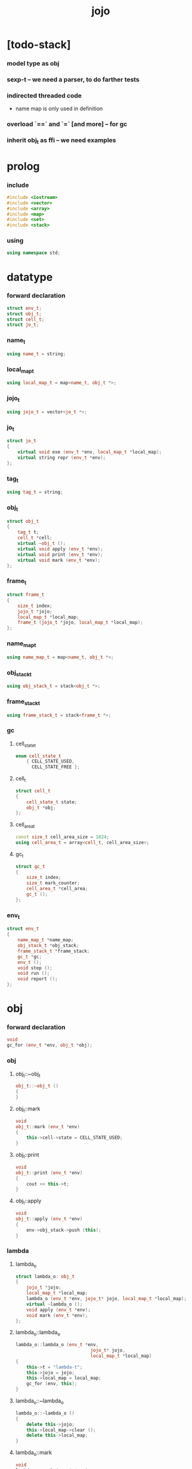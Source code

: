 #+property: tangle jojo.cpp
#+title: jojo

* [todo-stack]

*** model type as obj

*** sexp-t -- we need a parser, to do farther tests

*** indirected threaded code

    - name map is only used in definition

*** overload `==` and `=` [and more] -- for gc

*** inherit obj_t as ffi -- we need examples

* prolog

*** include

    #+begin_src cpp
    #include <iostream>
    #include <vector>
    #include <array>
    #include <map>
    #include <set>
    #include <stack>
    #+end_src

*** using

    #+begin_src cpp
    using namespace std;
    #+end_src

* datatype

*** forward declaration

    #+begin_src cpp
    struct env_t;
    struct obj_t;
    struct cell_t;
    struct jo_t;
    #+end_src

*** name_t

    #+begin_src cpp
    using name_t = string;
    #+end_src

*** local_map_t

    #+begin_src cpp
    using local_map_t = map<name_t, obj_t *>;
    #+end_src

*** jojo_t

    #+begin_src cpp
    using jojo_t = vector<jo_t *>;
    #+end_src

*** jo_t

    #+begin_src cpp
    struct jo_t
    {
        virtual void exe (env_t *env, local_map_t *local_map);
        virtual string repr (env_t *env);
    };
    #+end_src

*** tag_t

    #+begin_src cpp
    using tag_t = string;
    #+end_src

*** obj_t

    #+begin_src cpp
    struct obj_t
    {
        tag_t t;
        cell_t *cell;
        virtual ~obj_t ();
        virtual void apply (env_t *env);
        virtual void print (env_t *env);
        virtual void mark (env_t *env);
    };
    #+end_src

*** frame_t

    #+begin_src cpp
    struct frame_t
    {
        size_t index;
        jojo_t *jojo;
        local_map_t *local_map;
        frame_t (jojo_t *jojo, local_map_t *local_map);
    };
    #+end_src

*** name_map_t

    #+begin_src cpp
    using name_map_t = map<name_t, obj_t *>;
    #+end_src

*** obj_stack_t

    #+begin_src cpp
    using obj_stack_t = stack<obj_t *>;
    #+end_src

*** frame_stack_t

    #+begin_src cpp
    using frame_stack_t = stack<frame_t *>;
    #+end_src

*** gc

***** cell_state_t

      #+begin_src cpp
      enum cell_state_t
          { CELL_STATE_USED,
            CELL_STATE_FREE };
      #+end_src

***** cell_t

      #+begin_src cpp
      struct cell_t
      {
          cell_state_t state;
          obj_t *obj;
      };
      #+end_src

***** cell_area_t

      #+begin_src cpp
      const size_t cell_area_size = 1024;
      using cell_area_t = array<cell_t, cell_area_size>;
      #+end_src

***** gc_t

      #+begin_src cpp
      struct gc_t
      {
          size_t index;
          size_t mark_counter;
          cell_area_t *cell_area;
          gc_t ();
      };
      #+end_src

*** env_t

    #+begin_src cpp
    struct env_t
    {
        name_map_t *name_map;
        obj_stack_t *obj_stack;
        frame_stack_t *frame_stack;
        gc_t *gc;
        env_t ();
        void step ();
        void run ();
        void report ();
    };
    #+end_src

* obj

*** forward declaration

    #+begin_src cpp
    void
    gc_for (env_t *env, obj_t *obj);
    #+end_src

*** obj

***** obj_t::~obj_t

      #+begin_src cpp
      obj_t::~obj_t ()
      {
      }
      #+end_src

***** obj_t::mark

      #+begin_src cpp
      void
      obj_t::mark (env_t *env)
      {
          this->cell->state = CELL_STATE_USED;
      }
      #+end_src

***** obj_t::print

      #+begin_src cpp
      void
      obj_t::print (env_t *env)
      {
          cout << this->t;
      }
      #+end_src

***** obj_t::apply

      #+begin_src cpp
      void
      obj_t::apply (env_t *env)
      {
          env->obj_stack->push (this);
      }
      #+end_src

*** lambda

***** lambda_o

      #+begin_src cpp
      struct lambda_o: obj_t
      {
          jojo_t *jojo;
          local_map_t *local_map;
          lambda_o (env_t *env, jojo_t* jojo, local_map_t *local_map);
          virtual ~lambda_o ();
          void apply (env_t *env);
          void mark (env_t *env);
      };
      #+end_src

***** lambda_o::lambda_o

      #+begin_src cpp
      lambda_o::lambda_o (env_t *env,
                                  jojo_t* jojo,
                                  local_map_t *local_map)
      {
          this->t = "lambda-t";
          this->jojo = jojo;
          this->local_map = local_map;
          gc_for (env, this);
      }
      #+end_src

***** lambda_o::~lambda_o

      #+begin_src cpp
      lambda_o::~lambda_o ()
      {
          delete this->jojo;
          this->local_map->clear ();
          delete this->local_map;
      }
      #+end_src

***** lambda_o::mark

      #+begin_src cpp
      void
      lambda_o::mark (env_t *env)
      {
          this->cell->state = CELL_STATE_USED;
          for (auto &kv: *(this->local_map)) {
              obj_t *obj = kv.second;
              obj->mark (env);
          }
      }
      #+end_src

***** lambda_o::apply

      #+begin_src cpp
      void
      lambda_o::apply (env_t *env)
      {
          frame_t *frame = new frame_t (this->jojo, this->local_map);
          env->frame_stack->push (frame);
      }
      #+end_src

*** primitive

***** prim_fn

      #+begin_src cpp
      typedef void (*prim_fn) (env_t *);
      #+end_src

***** primitive_o

      #+begin_src cpp
      struct primitive_o: obj_t
      {
          prim_fn fn;
          primitive_o (env_t *env, prim_fn fn);
          void apply (env_t *env);
      };
      #+end_src

***** primitive_o::primitive_o

      #+begin_src cpp
      primitive_o::primitive_o (env_t *env, prim_fn fn)
      {
          this->t = "primitive-t";
          this->fn = fn;
          gc_for (env, this);
      }
      #+end_src

***** primitive_o::apply

      #+begin_src cpp
      void
      primitive_o::apply (env_t *env)
      {
          this->fn (env);
      }
      #+end_src

*** int

***** int_o

      #+begin_src cpp
      struct int_o: obj_t
      {
          int i;
          int_o (env_t *env, int i);
      };
      #+end_src

***** int_o::int_o

      #+begin_src cpp
      int_o::int_o (env_t *env, int i)
      {
          this->t = "int-t";
          this->i = i;
          gc_for (env, this);
      }
      #+end_src

*** string

***** string_o

      #+begin_src cpp
      struct string_o: obj_t
      {
          string s;
          string_o (env_t *env, string s);
      };
      #+end_src

***** string_o::string_o

      #+begin_src cpp
      string_o::string_o (env_t *env, string s)
      {
          this->t = "string-t";
          this->s = s;
          gc_for (env, this);
      }
      #+end_src

*** bool

***** bool_o

      #+begin_src cpp
      struct bool_o: obj_t
      {
          bool b;
          bool_o (env_t *env, bool b);
      };
      #+end_src

***** bool_o::bool_o

      #+begin_src cpp
      bool_o::bool_o (env_t *env, bool b)
      {
          this->t = "bool-t";
          this->b = b;
          gc_for (env, this);
      }
      #+end_src

*** map

***** map_t

      #+begin_src cpp
      using map_t = map<string, obj_t *>;
      #+end_src

***** map_o

      #+begin_src cpp
      struct map_o: obj_t
      {
          map_t *map;
          map_o (env_t *env, map_t *map);
          virtual ~map_o ();
          void mark (env_t *env);
      };
      #+end_src

***** map_o::map_o

      #+begin_src cpp
      map_o::map_o (env_t *env, map_t *map)
      {
          this->t = "map-t";
          this->map = map;
          gc_for (env, this);
      }
      #+end_src

***** map_o::~map_o

      #+begin_src cpp
      map_o::~map_o ()
      {
          this->map->clear ();
          delete this->map;
      }
      #+end_src

***** map_o::mark

      #+begin_src cpp
      void
      map_o::mark (env_t *env)
      {
          this->cell->state = CELL_STATE_USED;
          for (auto &kv: *(this->map)) {
              obj_t *obj = kv.second;
              obj->mark (env);
          }
      }
      #+end_src

*** data

***** field_map_t

      #+begin_src cpp
      using field_map_t = map<name_t, obj_t *>;
      #+end_src

***** data_o

      #+begin_src cpp
      struct data_o: obj_t
      {
          field_map_t *field_map;
          data_o (env_t *env, tag_t t, field_map_t *field_map);
          virtual ~data_o ();
          void mark (env_t *env);
      };
      #+end_src

***** data_o::data_o

      #+begin_src cpp
      data_o::data_o (env_t *env, tag_t t, field_map_t *field_map)
      {
          this->t = t;
          this->field_map = field_map;
          gc_for (env, this);
      }
      #+end_src

***** data_o::~data_o

      #+begin_src cpp
      data_o::~data_o ()
      {
          this->field_map->clear ();
          delete this->field_map;
      }
      #+end_src

***** data_o::mark

      #+begin_src cpp
      void
      data_o::mark (env_t *env)
      {
          this->cell->state = CELL_STATE_USED;
          for (auto &kv: *(this->field_map)) {
              obj_t *obj = kv.second;
              obj->mark (env);
          }
      }
      #+end_src

*** type

***** [note] type-constructor

      - do not allow type-constructor to be applied for now.

***** field_vector_t

      #+begin_src cpp
      using field_vector_t = vector<name_t>;
      #+end_src

***** type_o

      #+begin_src cpp
      struct type_o: obj_t
      {
          tag_t type_tag;
          field_vector_t *field_vector;
          type_o (env_t *env,
                      tag_t type_tag,
                      field_vector_t *field_vector);
          virtual ~type_o ();
      };
      #+end_src

***** type_o::type_o

      #+begin_src cpp
      type_o::
      type_o (env_t *env,
                  tag_t type_tag,
                  field_vector_t *field_vector)
      {
          this->t = "type-t";
          this->type_tag = type_tag;
          this->field_vector = field_vector;
      }
      #+end_src

***** type_o::~type_o

      #+begin_src cpp
      type_o::~type_o ()
      {
          delete this->field_vector;
      }
      #+end_src

*** data_constructor

***** data_constructor_o

      #+begin_src cpp
      struct data_constructor_o: obj_t
      {
          type_o *type;
          data_constructor_o (env_t *env, type_o *type);
          void apply (env_t *env);
      };
      #+end_src

***** data_constructor_o::data_constructor_o

      #+begin_src cpp
      data_constructor_o::
      data_constructor_o (env_t *env, type_o *type)
      {
          this->t = "data-constructor-t";
          this->type = type;
          gc_for (env, this);
      }
      #+end_src

***** data_constructor_o::apply

      #+begin_src cpp
      void
      data_constructor_o::apply (env_t *env)
      {
          field_map_t *field_map = new field_map_t;
          field_vector_t *field_vector = this->type->field_vector;
          field_vector_t::reverse_iterator it;
          for (it = field_vector->rbegin();
               it != field_vector->rend();
               it++) {
              name_t name = *it;
              obj_t *obj = env->obj_stack->top ();
              env->obj_stack->pop ();
              field_map->insert (pair<name_t, obj_t *> (name, obj));
          }
          data_o* data =
              new data_o (env,
                              this->type->type_tag,
                              field_map);
          env->obj_stack->push (data);
      }
      #+end_src

*** data_creator

***** data_creator_o

      #+begin_src cpp
      struct data_creator_o: obj_t
      {
          type_o *type;
          data_creator_o (env_t *env, type_o *type);
          void apply (env_t *env);
      };
      #+end_src

***** data_creator_o::data_creator_o

      #+begin_src cpp
      data_creator_o::
      data_creator_o (env_t *env, type_o *type)
      {
          this->t = "data-creator-t";
          this->type = type;
          gc_for (env, this);
      }
      #+end_src

***** data_creator_o::apply

      #+begin_src cpp
      void
      data_creator_o::apply (env_t *env)
      {
          obj_t *obj = env->obj_stack->top ();
          env->obj_stack->pop ();
          map_o *map = static_cast<map_o *> (obj);
          data_o* data =
              new data_o (env,
                              this->type->type_tag,
                              map->map);
          env->obj_stack->push (data);
      }
      #+end_src

*** data_predicate

***** data_predicate_o

      #+begin_src cpp
      struct data_predicate_o: obj_t
      {
          type_o *type;
          data_predicate_o (env_t *env, type_o *type);
          void apply (env_t *env);
      };
      #+end_src

***** data_predicate_o::data_predicate_o

      #+begin_src cpp
      data_predicate_o::
      data_predicate_o (env_t *env, type_o *type)
      {
          this->t = "data-predicate-t";
          this->type = type;
          gc_for (env, this);
      }
      #+end_src

***** data_predicate_o::apply

      #+begin_src cpp
      void
      data_predicate_o::apply (env_t *env)
      {
          tag_t tag = this->type->type_tag;
          obj_t *obj = env->obj_stack->top ();
          env->obj_stack->pop ();
          if (obj->t == tag)
              env->obj_stack->push (new bool_o (env, true));
          else
              env->obj_stack->push (new bool_o (env, false));
      }
      #+end_src

*** sexp

* env

*** jojo

***** jojo_print

      #+begin_src cpp
      void
      jojo_print (env_t *env,
                  jojo_t *jojo)
      {
          for (auto &jo: *jojo)
              cout << jo->repr (env) << " ";
      }
      #+end_src

***** jojo_print_with_index

      #+begin_src cpp
      void
      jojo_print_with_index (env_t *env,
                             jojo_t *jojo,
                             size_t index)
      {
          jojo_t::iterator it;
          for (it = jojo->begin ();
               it != jojo->end ();
               it++) {
              size_t it_index = it - jojo->begin ();
              jo_t *jo = *it;
              if (index == it_index) {
                  cout << "->> " << jo->repr (env) << " ";
              }
              else {
                  cout << jo->repr (env) << " ";
              }
          }
      }
      #+end_src

*** frame

***** frame_t::frame_t

      #+begin_src cpp
      frame_t::frame_t (jojo_t *jojo, local_map_t *local_map)
      {
          this->index = 0;
          this->jojo = jojo;
          this->local_map = local_map;
      }
      #+end_src

***** frame_report

      #+begin_src cpp
      void
      frame_report (env_t *env, frame_t *frame)
      {
          cout << "  - ["
               << frame->index+1
               << "/"
               << frame->jojo->size ()
               << "] ";
          jojo_print_with_index (env, frame->jojo, frame->index);
          cout << "\n";

          cout << "  - local_map # " << frame->local_map->size () << "\n";
          for (auto &kv: *(frame->local_map)) {
              cout << "    " << kv.first << " : ";
              obj_t *obj = kv.second;
              obj->print (env);
              cout << "\n";
          }
      }
      #+end_src

*** name_map

***** name_map_report

      #+begin_src cpp
      void
      name_map_report (env_t *env)
      {
          cout << "- name_map # " << env->name_map->size () << "\n";
          for (auto &kv: *(env->name_map)) {
              cout << "  " << kv.first << " : ";
              obj_t *obj = kv.second;
              obj->print (env);
              cout << "\n";
          }
      }
      #+end_src

*** obj_stack

***** frame_stack_report

      #+begin_src cpp
      void
      frame_stack_report (env_t *env)
      {
          cout << "- frame_stack # " << env->frame_stack->size () << "\n";
          frame_stack_t frame_stack = *(env->frame_stack);
          while (!frame_stack.empty ()) {
             frame_t *frame = frame_stack.top ();
             frame_report (env, frame);
             frame_stack.pop ();
          }
      }
      #+end_src

*** frame_stack

***** obj_stack_report

      #+begin_src cpp
      void
      obj_stack_report (env_t *env)
      {
          cout << "- obj_stack # " << env->obj_stack->size () << "\n";
          cout << "  ";
          obj_stack_t obj_stack = *(env->obj_stack);
          while (!obj_stack.empty ()) {
              obj_t *obj = obj_stack.top ();
              obj->print (env);
              cout << " ";
              obj_stack.pop ();
          }
          cout << "\n";
      }
      #+end_src

*** gc

***** gc_t::gc_t

      #+begin_src cpp
      gc_t::gc_t ()
      {
          this->index = 0;
          this->cell_area = new cell_area_t;
          for (auto &it: *(this->cell_area))
              it.state = CELL_STATE_FREE;
      }
      #+end_src

***** gc_prepare

      #+begin_src cpp
      void
      gc_prepare (env_t *env)
      {
          gc_t *gc = env->gc;
          gc->index = 0;
          gc->mark_counter = 0;
          for (auto &it: *(gc->cell_area))
              it.state = CELL_STATE_FREE;
      }
      #+end_src

***** gc_mark_one

      #+begin_src cpp
      void
      gc_mark_one (env_t *env, obj_t *obj)
      {
          if (obj->cell->state == CELL_STATE_FREE) {
              env->gc->mark_counter++;
              obj->mark (env);
          }
      }
      #+end_src

***** gc_mark

      #+begin_src cpp
      void
      gc_mark (env_t *env)
      {
          for (auto &kv: *(env->name_map)) {
              obj_t *obj = kv.second;
              gc_mark_one (env, obj);
          }
          obj_stack_t obj_stack = *(env->obj_stack);
          while (!obj_stack.empty ()) {
              obj_t *obj = obj_stack.top ();
              gc_mark_one (env, obj);
              obj_stack.pop ();
          }
      }
      #+end_src

***** gc_sweep

      #+begin_src cpp
      void
      gc_sweep (env_t *env)
      {
          for (auto &cell: *(env->gc->cell_area))
              if (cell.state == CELL_STATE_FREE)
                  delete cell.obj;
      }
      #+end_src

***** gc_run

      #+begin_src cpp
      void
      gc_run (env_t *env)
      {
          gc_prepare (env);
          gc_mark (env);
          gc_sweep (env);
      }
      #+end_src

***** gc_next_free_cell

      #+begin_src cpp
      cell_t *
      gc_next_free_cell (env_t *env)
      {
           size_t index = env->gc->index;
           if (index >= cell_area_size) {
               gc_run (env);
               if (env->gc->mark_counter == cell_area_size) {
                   cout << "fatal error : cell_area fulled after gc" << "\n";
                   exit (1);
               }
               else {
                   return gc_next_free_cell (env);
               }
           }

           cell_t &cell = (*(env->gc->cell_area)) [index];
           if (cell.state == CELL_STATE_FREE) {
               env->gc->index++;
               return &cell;
           }
           else {
               env->gc->index++;
               return gc_next_free_cell (env);
           }
      }
      #+end_src

***** gc_for

      #+begin_src cpp
      void
      gc_for (env_t *env, obj_t *obj)
      {
          cell_t *cell = gc_next_free_cell (env);
          cell->obj = obj;
          obj->cell = cell;
      }
      #+end_src

*** env_t::env_t

    #+begin_src cpp
    env_t::env_t ()
    {
        this->name_map = new name_map_t;
        this->obj_stack = new obj_stack_t;
        this->frame_stack = new frame_stack_t;
        this->gc = new gc_t;
    }
    #+end_src

*** env_t::step

    #+begin_src cpp
    void
    env_t::step ()
    {
        frame_t *frame = this->frame_stack->top ();
        size_t size = frame->jojo->size ();
        size_t index = frame->index;

        // handle empty jojo
        if (index >= size) {
            this->frame_stack->pop ();
            return;
        }

        // get jo only for non empty jojo
        jojo_t jojo = *(frame->jojo);
        jo_t *jo = jojo [index];

        frame->index++;

        // handle proper tail call
        if (index+1 == size)
            this->frame_stack->pop ();

        // since the last frame might be drop,
        //   we pass local_map the last frame
        //   as an extra argument.
        jo->exe (this, frame->local_map);
    }
    #+end_src

*** env_t::run

    #+begin_src cpp
    void
    env_t::run ()
    {
        while (!this->frame_stack->empty ())
            this->step ();
    }
    #+end_src

*** env_t::report

    #+begin_src cpp
    void
    env_t::report ()
    {
        name_map_report (this);
        frame_stack_report (this);
        obj_stack_report (this);
        cout << "\n";
    }
    #+end_src

* jo

*** jo

***** jo_t::exe

      #+begin_src cpp
      void
      jo_t::exe (env_t *env, local_map_t *local_map)
      {
          cout << "fatal error : unknown jo" << "\n";
          exit (1);
      }
      #+end_src

***** jo_t::repr

      #+begin_src cpp
      string
      jo_t::repr (env_t *env)
      {
          return "(unknown)";
      }
      #+end_src

*** call_jo

***** call_jo_t

      #+begin_src cpp
      struct call_jo_t: jo_t
      {
          name_t name;

          call_jo_t (name_t name);

          void exe (env_t *env, local_map_t *local_map);
          string repr (env_t *env);
      };
      #+end_src

***** call_jo_t::call_jo_t

      #+begin_src cpp
      call_jo_t::call_jo_t (name_t name)
      {
          this->name = name;
      }
      #+end_src

***** call_jo_t::exe

      #+begin_src cpp
      void
      call_jo_t::exe (env_t *env, local_map_t *local_map)
      {
          // local_map first
          auto it = local_map->find (this->name);
          if (it != local_map->end ()) {
              it->second->apply (env);
              return;
          }
          // name_map second
          it = env->name_map->find (this->name);
          if (it != env->name_map->end ()) {
              it->second->apply (env);
              return;
          }
          cout << "fatal error ! unknown name : "
               << this->name
               << "\n";
          exit (1);
      }
      #+end_src

***** call_jo_t::repr

      #+begin_src cpp
      string
      call_jo_t::repr (env_t *env)
      {
          return "(call " + this->name + ")";
      }
      #+end_src

*** let_jo

***** let_jo_t

      #+begin_src cpp
      struct let_jo_t: jo_t
      {
          name_t name;
          let_jo_t (name_t name);
          void exe (env_t *env, local_map_t *local_map);
          string repr (env_t *env);
      };
      #+end_src

***** let_jo_t::let_jo_t

      #+begin_src cpp
      let_jo_t::let_jo_t (name_t name)
      {
          this->name = name;
      }
      #+end_src

***** let_jo_t::exe

      #+begin_src cpp
      void
      let_jo_t::exe (env_t *env, local_map_t *local_map)
      {
           obj_t *obj = env->obj_stack->top ();
           env->obj_stack->pop ();
           local_map->insert (pair<name_t, obj_t *> (this->name, obj));
      }
      #+end_src

***** let_jo_t::repr

      #+begin_src cpp
      string
      let_jo_t::repr (env_t *env)
      {
          return "(let " + this->name + ")";
      }
      #+end_src

*** lambda_jo

***** lambda_jo_t

      #+begin_src cpp
      struct lambda_jo_t: jo_t
      {
          jojo_t *jojo;
          lambda_jo_t (jojo_t *jojo);
          void exe (env_t *env, local_map_t *local_map);
          string repr (env_t *env);
      };
      #+end_src

***** lambda_jo_t::lambda_jo_t

      #+begin_src cpp
      lambda_jo_t::lambda_jo_t (jojo_t *jojo)
      {
          this->jojo = jojo;
      }
      #+end_src

***** lambda_jo_t::exe

      #+begin_src cpp
      void
      lambda_jo_t::exe (env_t *env, local_map_t *local_map)
      {
          // create lambda_o by closure
          // and push it to obj_stack
          frame_t *frame = env->frame_stack->top ();
          lambda_o *lambda =
              new lambda_o (env, this->jojo, frame->local_map);
          env->obj_stack->push (lambda);
      }
      #+end_src

***** lambda_jo_t::repr

      #+begin_src cpp
      string
      lambda_jo_t::repr (env_t *env)
      {
          return "(lambda)";
      }
      #+end_src

*** field_jo

***** field_jo_t

      #+begin_src cpp
      struct field_jo_t: jo_t
      {
          name_t name;
          field_jo_t (name_t name);
          void exe (env_t *env, local_map_t *local_map);
          string repr (env_t *env);
      };
      #+end_src

***** field_jo_t::field_jo_t

      #+begin_src cpp
      field_jo_t::field_jo_t (name_t name)
      {
          this->name = name;
      }
      #+end_src

***** field_jo_t::exe

      #+begin_src cpp
      void
      field_jo_t::exe (env_t *env, local_map_t *local_map)
      {
          obj_t *obj = env->obj_stack->top ();
          env->obj_stack->pop ();
          data_o *data = static_cast<data_o *> (obj);
          auto it = data->field_map->find (this->name);
          if (it != data->field_map->end ()) {
              it->second->apply (env);
              return;
          }
          cout << "fatal error ! unknown field : "
               << this->name
               << "\n";
          exit (1);
      }
      #+end_src

***** field_jo_t::repr

      #+begin_src cpp
      string
      field_jo_t::repr (env_t *env)
      {
          return "(field " + this->name + ")";
      }
      #+end_src

*** apply_jo

***** apply_jo_t

      #+begin_src cpp
      struct apply_jo_t: jo_t
      {
          void exe (env_t *env, local_map_t *local_map);
          string repr (env_t *env);
      };
      #+end_src

***** apply_jo_t::exe

      #+begin_src cpp
      void
      apply_jo_t::exe (env_t *env, local_map_t *local_map)
      {
          obj_t *obj = env->obj_stack->top ();
          env->obj_stack->pop ();
          obj->apply (env);
      }
      #+end_src

***** apply_jo_t::repr

      #+begin_src cpp
      string
      apply_jo_t::repr (env_t *env)
      {
          return "(apply)";
      }
      #+end_src

* epilog

*** >< test

*** play

***** p1

      #+begin_src cpp
      void
      p1 (env_t *env)
      {
           cout << "- p1\n";
      }
      #+end_src

***** p2

      #+begin_src cpp
      void
      p2 (env_t *env)
      {
           cout << "- p2\n";
      }
      #+end_src

*** main

    #+begin_src cpp
    int
    main ()
    {
        env_t *env = new env_t;
        field_map_t *field_map = new field_map_t;
        field_map->insert
            (pair<name_t, obj_t *> ("f1", new string_o (env, "fs1")));
        field_map->insert
            (pair<name_t, obj_t *> ("f2", new string_o (env, "fs2")));

        name_map_t *name_map = new name_map_t;
        name_map->insert (pair<name_t, obj_t *> ("k1", new string_o (env, "s1")));
        name_map->insert (pair<name_t, obj_t *> ("k2", new string_o (env, "s2")));
        name_map->insert (pair<name_t, obj_t *> ("p1", new primitive_o (env, p1)));
        name_map->insert (pair<name_t, obj_t *> ("p2", new primitive_o (env, p2)));
        name_map->insert (pair<name_t, obj_t *> ("d1", new data_o (env, "d-t", field_map)));
        env->name_map = name_map;

        jojo_t *lambda_jojo = new jojo_t;
        lambda_jojo->push_back (new call_jo_t ("k1"));
        lambda_jojo->push_back (new call_jo_t ("k2"));
        lambda_jojo->push_back (new call_jo_t ("v"));
        jojo_t *jojo = new jojo_t;
        jojo->push_back (new call_jo_t ("p1"));
        jojo->push_back (new call_jo_t ("p2"));
        jojo->push_back (new call_jo_t ("k1"));
        jojo->push_back (new call_jo_t ("k2"));
        jojo->push_back (new let_jo_t ("v"));
        jojo->push_back (new call_jo_t ("v"));
        jojo->push_back (new lambda_jo_t (lambda_jojo));
        jojo->push_back (new apply_jo_t ());
        jojo->push_back (new call_jo_t ("v"));
        jojo->push_back (new call_jo_t ("d1"));
        jojo->push_back (new call_jo_t ("d1"));
        jojo->push_back (new field_jo_t ("f1"));

        frame_t *frame = new frame_t (jojo, new local_map_t);
        env->frame_stack->push (frame);
        env->report ();
        env->run ();

        size_t counter;

        counter = 0;
        while (counter < cell_area_size) {
            new string_o (env, "s");
            counter++;
        }

        counter = 0;
        while (counter < cell_area_size) {
            new string_o (env, "s");
            counter++;
        }

        counter = 0;
        while (counter < cell_area_size) {
            new string_o (env, "s");
            counter++;
        }

        env->report ();
    }
    #+end_src
